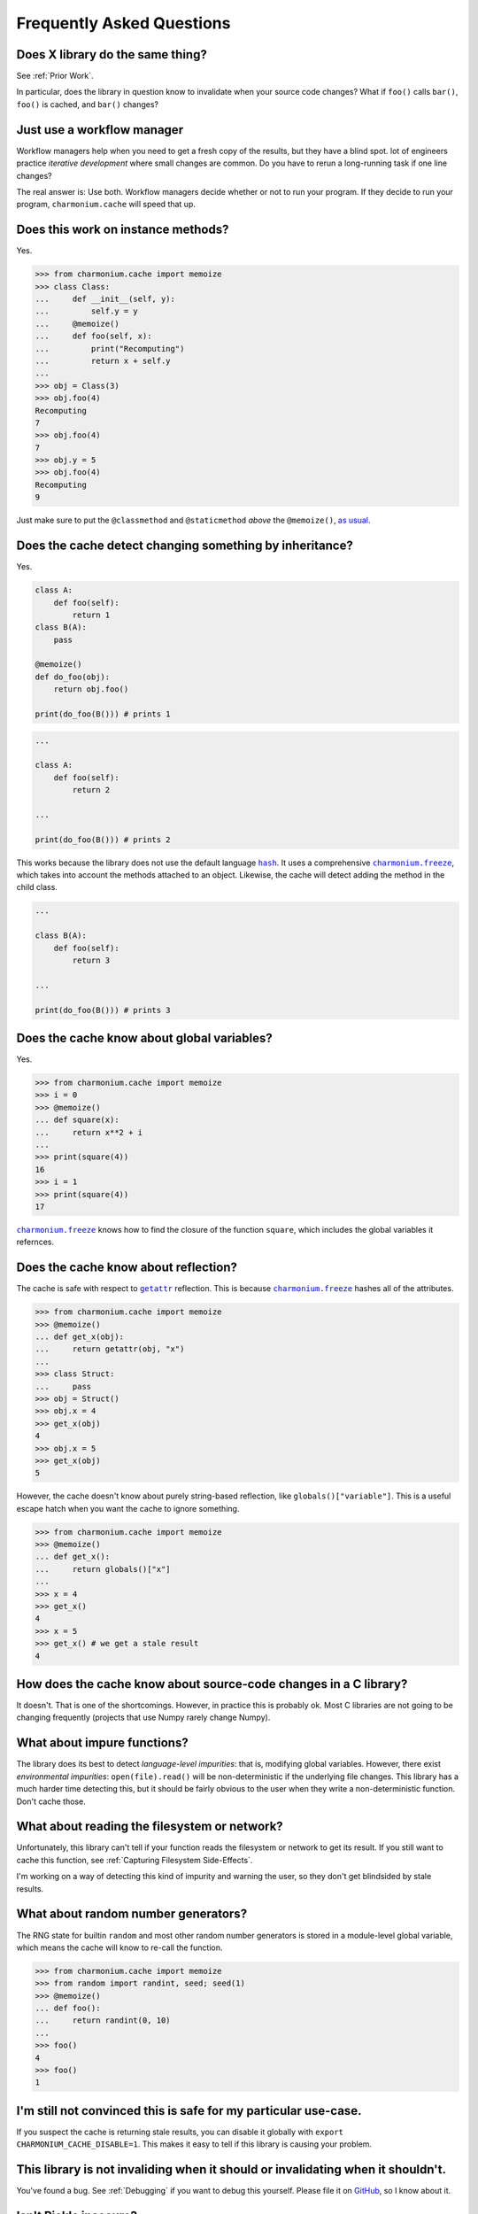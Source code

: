 Frequently Asked Questions
==========================

Does X library do the same thing?
---------------------------------

See :ref:`Prior Work`.

In particular, does the library in question know to invalidate when your source
code changes? What if ``foo()`` calls ``bar()``, ``foo()`` is cached, and
``bar()`` changes?

Just use a workflow manager
---------------------------

Workflow managers help when you need to get a fresh copy of the results, but
they have a blind spot. lot of engineers practice *iterative development* where
small changes are common. Do you have to rerun a long-running task if one line
changes?

The real answer is: Use both. Workflow managers decide whether or not to run
your program. If they decide to run your program, ``charmonium.cache`` will
speed that up.

Does this work on instance methods?
-----------------------------------

Yes.

>>> from charmonium.cache import memoize
>>> class Class:
...     def __init__(self, y):
...         self.y = y
...     @memoize()
...     def foo(self, x):
...         print("Recomputing")
...         return x + self.y
... 
>>> obj = Class(3)
>>> obj.foo(4)
Recomputing
7
>>> obj.foo(4)
7
>>> obj.y = 5
>>> obj.foo(4)
Recomputing
9

Just make sure to put the ``@classmethod`` and ``@staticmethod`` *above* the ``@memoize()``, `as usual`_.

.. _`as usual`: https://stackoverflow.com/a/6208458/1078199

Does the cache detect changing something by inheritance?
--------------------------------------------------------

Yes.

.. code:: python

    class A:
        def foo(self):
            return 1
    class B(A):
        pass

    @memoize()
    def do_foo(obj):
        return obj.foo()

    print(do_foo(B())) # prints 1

.. code:: python

    ...

    class A:
        def foo(self):
            return 2

    ...

    print(do_foo(B())) # prints 2

This works because the library does not use the default language |hash|_. It uses
a comprehensive |charmonium.freeze|_, which takes into account the methods
attached to an object. Likewise, the cache will detect adding the method in the
child class.

.. code:: python

    ...

    class B(A):
        def foo(self):
            return 3

    ...

    print(do_foo(B())) # prints 3

Does the cache know about global variables?
-------------------------------------------

Yes.

>>> from charmonium.cache import memoize
>>> i = 0
>>> @memoize()
... def square(x):
...     return x**2 + i
... 
>>> print(square(4))
16
>>> i = 1
>>> print(square(4))
17

|charmonium.freeze|_ knows how to find the closure of the function ``square``, which
includes the global variables it refernces.


Does the cache know about reflection?
-------------------------------------

The cache is safe with respect to |getattr|_ reflection. This is because
|charmonium.freeze|_ hashes all of the attributes.

>>> from charmonium.cache import memoize
>>> @memoize()
... def get_x(obj):
...     return getattr(obj, "x")
... 
>>> class Struct:
...     pass
>>> obj = Struct()
>>> obj.x = 4
>>> get_x(obj)
4
>>> obj.x = 5
>>> get_x(obj)
5

However, the cache doesn't know about purely string-based reflection, like
``globals()["variable"]``. This is a useful escape hatch when you want the cache
to ignore something.

>>> from charmonium.cache import memoize
>>> @memoize()
... def get_x():
...     return globals()["x"]
... 
>>> x = 4
>>> get_x()
4
>>> x = 5
>>> get_x() # we get a stale result
4

How does the cache know about source-code changes in a C library?
-----------------------------------------------------------------

It doesn't. That is one of the shortcomings. However, in practice this is
probably ok. Most C libraries are not going to be changing frequently (projects
that use Numpy rarely change Numpy).

What about impure functions?
----------------------------

The library does its best to detect *language-level impurities*: that is,
modifying global variables. However, there exist *environmental impurities*:
``open(file).read()`` will be non-deterministic if the underlying file
changes. This library has a much harder time detecting this, but it should be
fairly obvious to the user when they write a non-deterministic function. Don't
cache those.

What about reading the filesystem or network?
---------------------------------------------

Unfortunately, this library can't tell if your function reads the filesystem or
network to get its result. If you still want to cache this function, see
:ref:`Capturing Filesystem Side-Effects`.

I'm working on a way of detecting this kind of impurity and warning the user, so
they don't get blindsided by stale results.

What about random number generators?
------------------------------------

The RNG state for builtin ``random`` and most other random number generators is
stored in a module-level global variable, which means the cache will know to
re-call the function.

>>> from charmonium.cache import memoize
>>> from random import randint, seed; seed(1)
>>> @memoize()
... def foo():
...     return randint(0, 10)
... 
>>> foo()
4
>>> foo()
1


I'm still not convinced this is safe for my particular use-case.
----------------------------------------------------------------

If you suspect the cache is returning stale results, you can disable it globally
with ``export CHARMONIUM_CACHE_DISABLE=1``. This makes it easy to tell if this
library is causing your problem.

This library is not invaliding when it should or invalidating when it shouldn't.
--------------------------------------------------------------------------------

You've found a bug. See :ref:`Debugging` if you want to debug this
yourself. Please file it on `GitHub`_, so I know about it.

.. _`GitHub`: https://github.com/charmoniumQ/charmonium.cache/issues/new

Isn't Pickle insecure?
----------------------

This library is un/pickling data that one of your dependent packages wrote. If
that dependent package was malicious, it could already execute arbitrary code on
your machine when you included it in your project. Using this library does not
increase your attack surface. Always vet your dependencies.

.. |hash| replace:: ``hash``
.. _`hash`: https://docs.python.org/3/library/functions.html?highlight=hash#hash
.. |charmonium.freeze| replace:: ``charmonium.freeze``
.. _`charmonium.freeze`: https://github.com/charmoniumQ/charmonium.freeze/
.. |getattr| replace:: ``getattr``
.. _`getattr`: https://docs.python.org/3/library/functions.html?highlight=getattr#getattr
